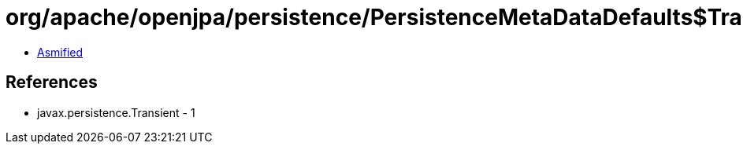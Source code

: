 = org/apache/openjpa/persistence/PersistenceMetaDataDefaults$TransientFilter.class

 - link:PersistenceMetaDataDefaults$TransientFilter-asmified.java[Asmified]

== References

 - javax.persistence.Transient - 1
